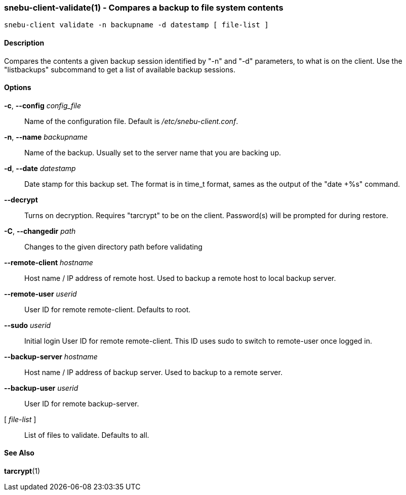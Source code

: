 === snebu-client-validate(1) - Compares a backup to file system contents


----
snebu-client validate -n backupname -d datestamp [ file-list ]
----

==== Description

Compares the contents a given backup session identified by "-n" and "-d"
parameters, to what is on the client.  Use the "listbackups" subcommand to
get a list of available
backup sessions.

==== Options


*-c*, *--config* _config_file_::
Name of the configuration file.  Default is
_/etc/snebu-client.conf_.

*-n*, *--name* _backupname_::
Name of the backup.  Usually set to the server
name that you are backing up.

*-d*, *--date* _datestamp_::
Date stamp for this backup set.  The format is in
time_t format, sames as the output of the "date
+%s" command.

*--decrypt*::
Turns on decryption.  Requires "tarcrypt" to be
on the client.  Password(s) will be prompted for
during restore.

*-C*, *--changedir* _path_::
Changes to the given directory path before validating

*--remote-client* _hostname_::
Host name / IP address of remote host.  Used to
backup a remote host to local backup server.

*--remote-user* _userid_::
User ID for remote remote-client.  Defaults to
root.

*--sudo* _userid_::
Initial login User ID for remote remote-client.
This ID uses sudo to switch to remote-user once
logged in.

*--backup-server* _hostname_::
Host name / IP address of backup server.  Used to
backup to a remote server.

*--backup-user* _userid_::
User ID for remote backup-server.

[ _file-list_ ]::
List of files to validate.  Defaults to all.

==== See Also

*tarcrypt*(1)
